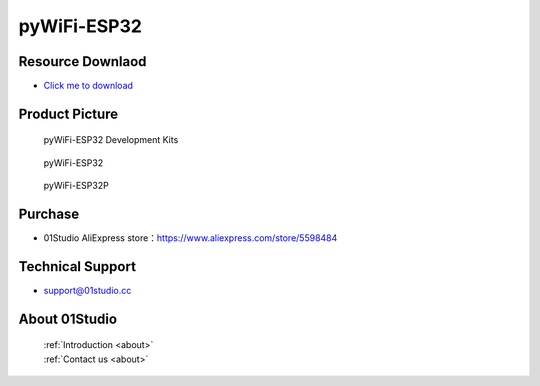 
pyWiFi-ESP32
======================

Resource Downlaod
------------------
* `Click me to download <https://01studio-1258570164.cos.ap-guangzhou.myqcloud.com/Resource_Download_EN/MicroPython/03-pyWiFi-ESP32/01Studio%20MicroPython%20Develop%20Kits%20(Base%20on%20pyWiFi-ESP32)%20Resources_2021-3-1.rar>`_ 

Product Picture
----------------

.. figure:: media/pyWiFi-ESP32_kits.png

  pyWiFi-ESP32 Development Kits
  
.. figure:: media/pyWiFi-ESP32.png
   
  pyWiFi-ESP32

.. figure:: media/pyWiFi-ESP32P.png
   
  pyWiFi-ESP32P


Purchase
--------------
- 01Studio AliExpress store：https://www.aliexpress.com/store/5598484


Technical Support
------------------
- support@01studio.cc


About 01Studio
--------------

  | :ref:`Introduction <about>`  
  | :ref:`Contact us <about>`
